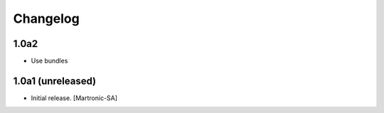 Changelog
=========
1.0a2
-----
- Use bundles


1.0a1 (unreleased)
------------------

- Initial release.
  [Martronic-SA]
